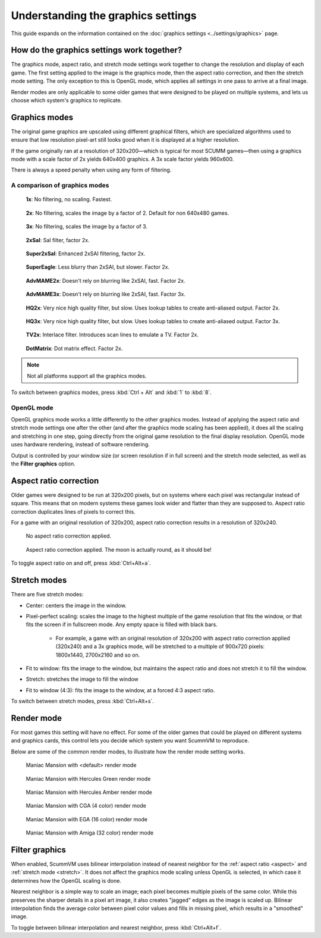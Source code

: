 =====================================
Understanding the graphics settings
=====================================

This guide expands on the information contained on the :doc:`graphics settings <../settings/graphics>` page.

How do the graphics settings work together?
----------------------------------------------

The graphics mode, aspect ratio, and stretch mode settings work together to change the resolution and display of each game. The first setting applied to the image is the graphics mode, then the aspect ratio correction, and then the stretch mode setting. The only exception to this is OpenGL mode, which applies all settings in one pass to arrive at a final image.

Render modes are only applicable to some older games that were designed to be played on multiple systems, and lets us choose which system's graphics to replicate.


Graphics modes
---------------------------

The original game graphics are upscaled using different graphical filters, which are specialized algorithms used to ensure that low resolution pixel-art still looks good when it is displayed at a higher resolution.

If the game originally ran at a resolution of 320x200—which is typical for most SCUMM games—then using a graphics mode with a scale factor of 2x yields 640x400 graphics. A 3x scale factor yields 960x600.

There is always a speed penalty when using any form of filtering.

A comparison of graphics modes
*************************************

.. figure:: ../images/graphics/graphics_mode/1x.png

    **1x**: No filtering, no scaling. Fastest.

.. figure:: /images/graphics/graphics_mode/2x.png

   **2x**: No filtering, scales the image by a factor of 2. Default for non 640x480 games.

.. figure:: ../images/graphics/graphics_mode/3x.png

   **3x**: No filtering, scales the image by a factor of 3.

.. figure:: ../images/graphics/graphics_mode/2xsai.png

    **2xSaI**: SaI filter, factor 2x.

.. figure:: ../images/graphics/graphics_mode/super2xsai.png

    **Super2xSaI**: Enhanced 2xSAI filtering, factor 2x.

.. figure:: ../images/graphics/graphics_mode/supereagle.png

    **SuperEagle**: Less blurry than 2xSAI, but slower. Factor 2x.

.. figure:: ../images/graphics/graphics_mode/advmame2x.png

    **AdvMAME2x**: Doesn't rely on blurring like 2xSAI, fast. Factor 2x.

.. figure:: ../images/graphics/graphics_mode/advmame3x.png

    **AdvMAME3x**: Doesn't rely on blurring like 2xSAI, fast. Factor 3x.

.. figure:: ../images/graphics/graphics_mode/hq2x.png

    **HQ2x**: Very nice high quality filter, but slow. Uses lookup tables to create anti-aliased output. Factor 2x.

.. figure:: ../images/graphics/graphics_mode/hq3x.png

    **HQ3x**: Very nice high quality filter, but slow. Uses lookup tables to create anti-aliased output. Factor 3x.

.. figure:: ../images/graphics/graphics_mode/tv2x.png

    **TV2x**: Interlace filter. Introduces scan lines to emulate a TV. Factor 2x.

.. figure:: ../images/graphics/graphics_mode/dotmatrix.png

    **DotMatrix**: Dot matrix effect. Factor 2x.


.. note::

    Not all platforms support all the graphics modes.

To switch between graphics modes, press :kbd:`Ctrl + Alt` and :kbd:`1` to :kbd:`8`.

OpenGL mode
**************

OpenGL graphics mode works a little differently to the other graphics modes. Instead of applying the aspect ratio and stretch mode settings one after the other (and after the graphics mode scaling has been applied), it does all the scaling and stretching in one step, going directly from the original game resolution to the final display resolution. OpenGL mode uses hardware rendering, instead of software rendering.

Output is controlled by your window size (or screen resolution if in full screen) and the stretch mode selected, as well as the **Filter graphics** option.



.. _aspect:

Aspect ratio correction
------------------------------------

Older games were designed to be run at 320x200 pixels, but on systems where each pixel was rectangular instead of square. This means that on modern systems these games look wider and flatter than they are supposed to. Aspect ratio correction duplicates lines of pixels to correct this.

For a game with an original resolution of 320x200, aspect ratio correction results in a resolution of 320x240.

.. figure:: ../images/graphics/aspect_ratio/no_aspect_ratio.png

    No aspect ratio correction applied.

.. figure:: ../images/graphics/aspect_ratio/aspect_ratio.png

    Aspect ratio correction applied. The moon is actually round, as it should be!

To toggle aspect ratio on and off, press :kbd:`Ctrl+Alt+a`.

.. _stretch:

Stretch modes
----------------------


There are five stretch modes:

- Center: centers the image in the window.
- Pixel-perfect scaling: scales the image to the highest multiple of the game resolution that fits the window, or that fits the screen if in fullscreen mode. Any empty space is filled with black bars.

    - For example, a game with an original resolution of 320x200 with aspect ratio correction applied (320x240) and a 3x graphics mode, will be stretched to a multiple of 900x720 pixels: 1800x1440, 2700x2160 and so on.

- Fit to window: fits the image to the window, but maintains the aspect ratio and does not stretch it to fill the window.
- Stretch: stretches the image to fill the window
- Fit to window (4:3): fits the image to the window, at a forced 4:3 aspect ratio.

To switch between stretch modes, press :kbd:`Ctrl+Alt+s`.

Render mode
-------------

For most games this setting will have no effect. For some of the older games that could be played on different systems and graphics cards, this control lets you decide which system you want ScummVM to reproduce.

Below are some of the common render modes, to illustrate how the render mode setting works.

.. figure:: ../images/graphics/render_mode/default.png

    Maniac Mansion with <default> render mode

.. figure:: ../images/graphics/render_mode/herc_green.png

    Maniac Mansion with Hercules Green render mode

.. figure:: ../images/graphics/render_mode/herc_amber.png

    Maniac Mansion with Hercules Amber render mode

.. figure:: ../images/graphics/render_mode/cga.png

    Maniac Mansion with CGA (4 color) render mode

.. figure:: ../images/graphics/render_mode/ega.png

    Maniac Mansion with EGA (16 color) render mode

.. figure:: ../images/graphics/render_mode/amiga.png

    Maniac Mansion with Amiga (32 color) render mode

Filter graphics
----------------

When enabled, ScummVM uses bilinear interpolation instead of nearest neighbor for the :ref:`aspect ratio <aspect>` and :ref:`stretch mode <stretch>`. It does not affect the graphics mode scaling unless OpenGL is selected, in which case it determines how the OpenGL scaling is done.

Nearest neighbor is a simple way to scale an image; each pixel becomes multiple pixels of the same color. While this preserves the sharper details in a pixel art image, it also creates "jagged" edges as the image is scaled up. Bilinear interpolation finds the average color between pixel color values and fills in missing pixel, which results in a "smoothed" image.

To toggle between bilinear interpolation and nearest neighbor, press :kbd:`Ctrl+Alt+f`.